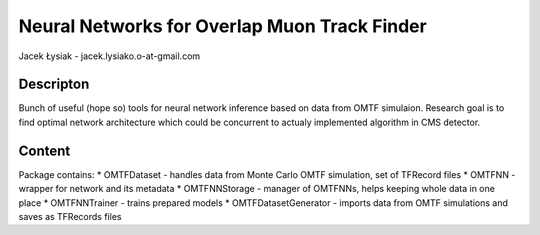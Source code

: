Neural Networks for Overlap Muon Track Finder
==============

Jacek Łysiak - jacek.lysiako.o-at-gmail.com

Descripton
--------------

Bunch of useful (hope so) tools for neural network inference based on data from OMTF simulaion.
Research goal is to find optimal network architecture which could be concurrent to actualy implemented algorithm in CMS detector.

Content
--------------

Package contains:
* OMTFDataset - handles data from Monte Carlo OMTF simulation, set of TFRecord files
* OMTFNN - wrapper for network and its metadata
* OMTFNNStorage - manager of OMTFNNs, helps keeping whole data in one place
* OMTFNNTrainer - trains prepared models
* OMTFDatasetGenerator - imports data from OMTF simulations and saves as TFRecords files

